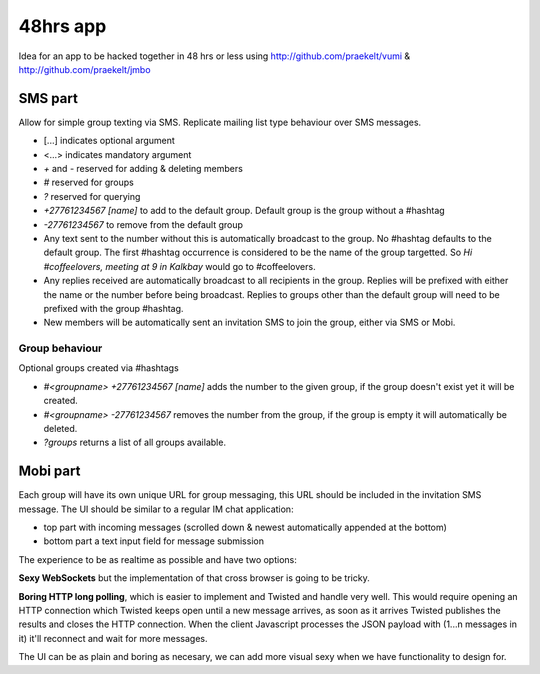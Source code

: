 48hrs app
=========

Idea for an app to be hacked together in 48 hrs or less using http://github.com/praekelt/vumi & http://github.com/praekelt/jmbo

SMS part
--------

Allow for simple group texting via SMS. Replicate mailing list type behaviour over SMS messages.

* [...] indicates optional argument
* <...> indicates mandatory argument
* `+` and `-` reserved for adding & deleting members
* `#` reserved for groups
* `?` reserved for querying
* `+27761234567 [name]` to add to the default group. Default group is the group without a #hashtag
* `-27761234567` to remove from the default group
* Any text sent to the number without this is automatically broadcast to the group. No #hashtag defaults to the default group. The first #hashtag occurrence is considered to be the name of the group targetted. So `Hi #coffeelovers, meeting at 9 in Kalkbay` would go to #coffeelovers.
* Any replies received are automatically broadcast to all recipients in the group. Replies will be prefixed with either the name or the number before being broadcast. Replies to groups other than the default group will need to be prefixed with the group #hashtag.
* New members will be automatically sent an invitation SMS to join the group, either via SMS or Mobi.

Group behaviour
~~~~~~~~~~~~~~~

Optional groups created via #hashtags

* `#<groupname> +27761234567 [name]` adds the number to the given group, if the group doesn't exist yet it will be created.
* `#<groupname> -27761234567` removes the number from the group, if the group is empty it will automatically be deleted.
* `?groups` returns a list of all groups available.

Mobi part
---------

Each group will have its own unique URL for group messaging, this URL should be included in the invitation SMS message.
The UI should be similar to a regular IM chat application:

* top part with incoming messages (scrolled down & newest automatically appended at the bottom)
* bottom part a text input field for message submission

The experience to be as realtime as possible and have two options:

**Sexy WebSockets** but the implementation of that cross browser is going to be tricky.

**Boring HTTP long polling**, which is easier to implement and Twisted and handle very well. This would require opening an HTTP connection which Twisted keeps open until a new message arrives, as soon as it arrives Twisted publishes the results and closes the HTTP connection. When the client Javascript processes the JSON payload with (1...n messages in it) it'll reconnect and wait for more messages.

The UI can be as plain and boring as necesary, we can add more visual sexy when we have functionality to design for.